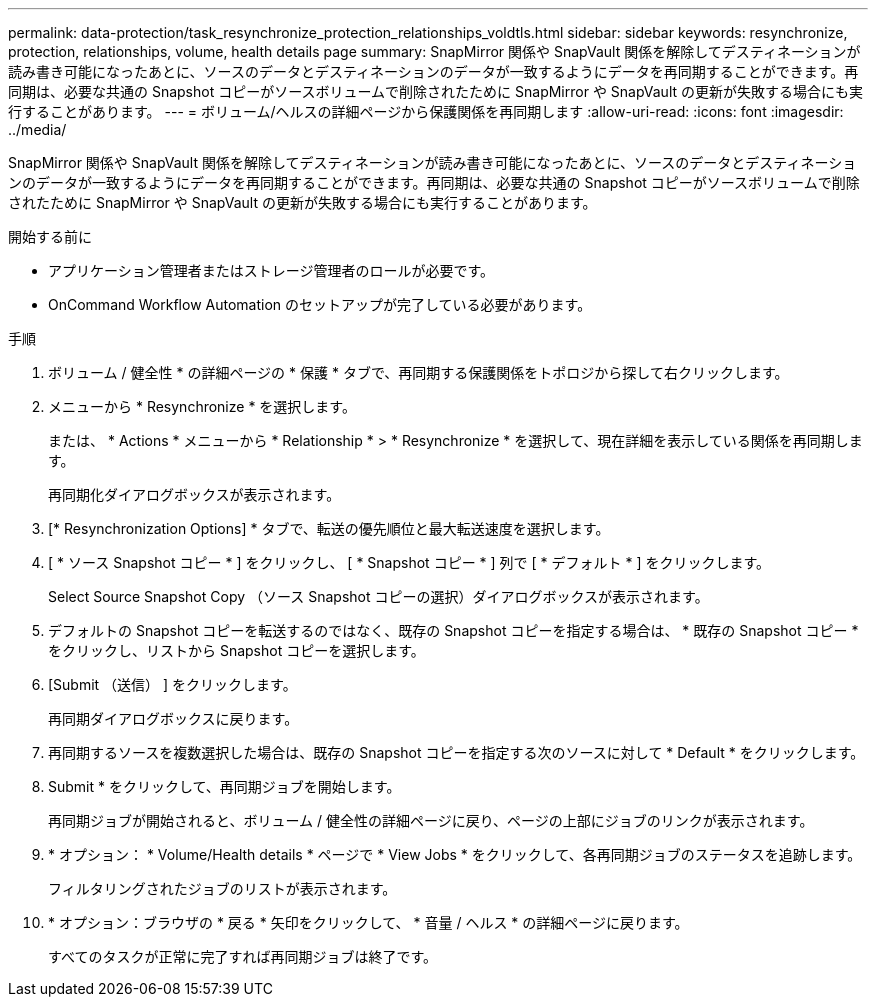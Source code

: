 ---
permalink: data-protection/task_resynchronize_protection_relationships_voldtls.html 
sidebar: sidebar 
keywords: resynchronize, protection, relationships, volume, health details page 
summary: SnapMirror 関係や SnapVault 関係を解除してデスティネーションが読み書き可能になったあとに、ソースのデータとデスティネーションのデータが一致するようにデータを再同期することができます。再同期は、必要な共通の Snapshot コピーがソースボリュームで削除されたために SnapMirror や SnapVault の更新が失敗する場合にも実行することがあります。 
---
= ボリューム/ヘルスの詳細ページから保護関係を再同期します
:allow-uri-read: 
:icons: font
:imagesdir: ../media/


[role="lead"]
SnapMirror 関係や SnapVault 関係を解除してデスティネーションが読み書き可能になったあとに、ソースのデータとデスティネーションのデータが一致するようにデータを再同期することができます。再同期は、必要な共通の Snapshot コピーがソースボリュームで削除されたために SnapMirror や SnapVault の更新が失敗する場合にも実行することがあります。

.開始する前に
* アプリケーション管理者またはストレージ管理者のロールが必要です。
* OnCommand Workflow Automation のセットアップが完了している必要があります。


.手順
. ボリューム / 健全性 * の詳細ページの * 保護 * タブで、再同期する保護関係をトポロジから探して右クリックします。
. メニューから * Resynchronize * を選択します。
+
または、 * Actions * メニューから * Relationship * > * Resynchronize * を選択して、現在詳細を表示している関係を再同期します。

+
再同期化ダイアログボックスが表示されます。

. [* Resynchronization Options] * タブで、転送の優先順位と最大転送速度を選択します。
. [ * ソース Snapshot コピー * ] をクリックし、 [ * Snapshot コピー * ] 列で [ * デフォルト * ] をクリックします。
+
Select Source Snapshot Copy （ソース Snapshot コピーの選択）ダイアログボックスが表示されます。

. デフォルトの Snapshot コピーを転送するのではなく、既存の Snapshot コピーを指定する場合は、 * 既存の Snapshot コピー * をクリックし、リストから Snapshot コピーを選択します。
. [Submit （送信） ] をクリックします。
+
再同期ダイアログボックスに戻ります。

. 再同期するソースを複数選択した場合は、既存の Snapshot コピーを指定する次のソースに対して * Default * をクリックします。
. Submit * をクリックして、再同期ジョブを開始します。
+
再同期ジョブが開始されると、ボリューム / 健全性の詳細ページに戻り、ページの上部にジョブのリンクが表示されます。

. * オプション： * Volume/Health details * ページで * View Jobs * をクリックして、各再同期ジョブのステータスを追跡します。
+
フィルタリングされたジョブのリストが表示されます。

. * オプション：ブラウザの * 戻る * 矢印をクリックして、 * 音量 / ヘルス * の詳細ページに戻ります。
+
すべてのタスクが正常に完了すれば再同期ジョブは終了です。


